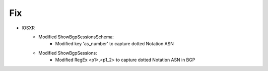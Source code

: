 --------------------------------------------------------------------------------
                            Fix
--------------------------------------------------------------------------------
* IOSXR
    * Modified ShowBgpSessionsSchema:
        * Modified key 'as_number' to capture dotted Notation ASN
    * Modified ShowBgpSessions:
        * Modified RegEx <p1>,<p1_2> to capture dotted Notation ASN in BGP


